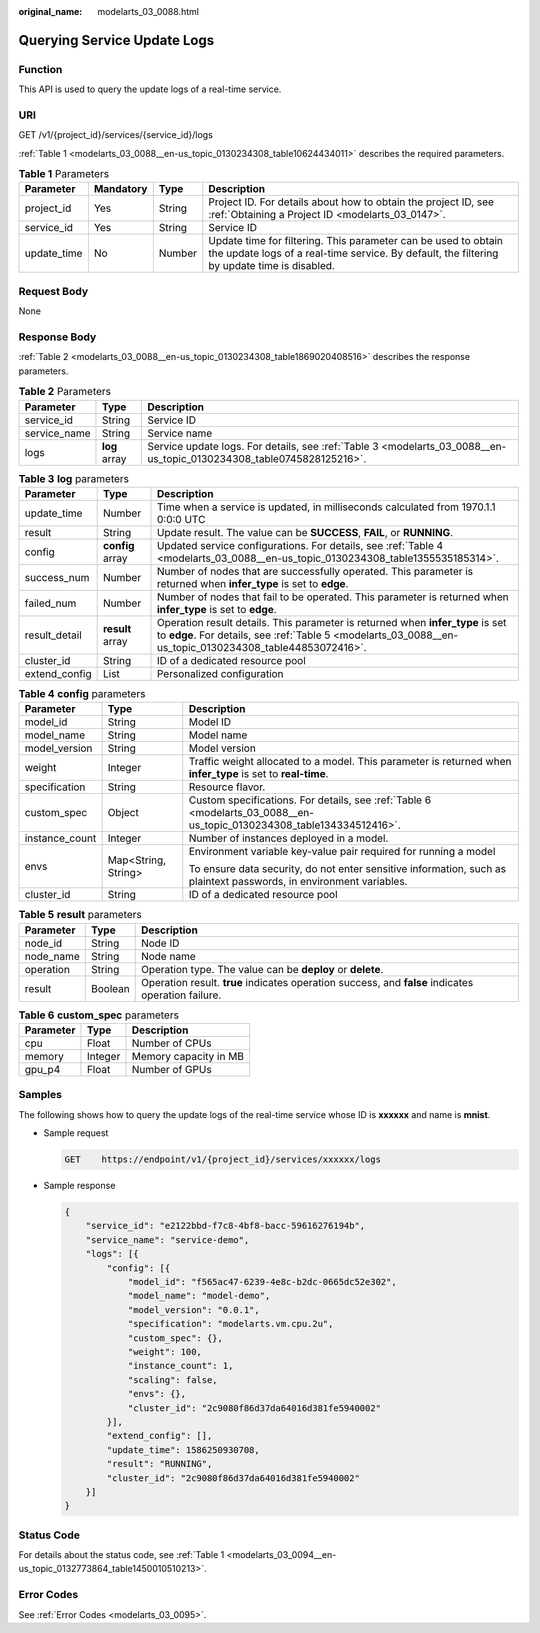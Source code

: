 :original_name: modelarts_03_0088.html

.. _modelarts_03_0088:

Querying Service Update Logs
============================

Function
--------

This API is used to query the update logs of a real-time service.

URI
---

GET /v1/{project_id}/services/{service_id}/logs

:ref:`Table 1 <modelarts_03_0088__en-us_topic_0130234308_table10624434011>` describes the required parameters.

.. _modelarts_03_0088__en-us_topic_0130234308_table10624434011:

.. table:: **Table 1** Parameters

   +-------------+-----------+--------+---------------------------------------------------------------------------------------------------------------------------------------------------------------+
   | Parameter   | Mandatory | Type   | Description                                                                                                                                                   |
   +=============+===========+========+===============================================================================================================================================================+
   | project_id  | Yes       | String | Project ID. For details about how to obtain the project ID, see :ref:`Obtaining a Project ID <modelarts_03_0147>`.                                            |
   +-------------+-----------+--------+---------------------------------------------------------------------------------------------------------------------------------------------------------------+
   | service_id  | Yes       | String | Service ID                                                                                                                                                    |
   +-------------+-----------+--------+---------------------------------------------------------------------------------------------------------------------------------------------------------------+
   | update_time | No        | Number | Update time for filtering. This parameter can be used to obtain the update logs of a real-time service. By default, the filtering by update time is disabled. |
   +-------------+-----------+--------+---------------------------------------------------------------------------------------------------------------------------------------------------------------+

Request Body
------------

None

Response Body
-------------

:ref:`Table 2 <modelarts_03_0088__en-us_topic_0130234308_table1869020408516>` describes the response parameters.

.. _modelarts_03_0088__en-us_topic_0130234308_table1869020408516:

.. table:: **Table 2** Parameters

   +--------------+---------------+----------------------------------------------------------------------------------------------------------------------+
   | Parameter    | Type          | Description                                                                                                          |
   +==============+===============+======================================================================================================================+
   | service_id   | String        | Service ID                                                                                                           |
   +--------------+---------------+----------------------------------------------------------------------------------------------------------------------+
   | service_name | String        | Service name                                                                                                         |
   +--------------+---------------+----------------------------------------------------------------------------------------------------------------------+
   | logs         | **log** array | Service update logs. For details, see :ref:`Table 3 <modelarts_03_0088__en-us_topic_0130234308_table0745828125216>`. |
   +--------------+---------------+----------------------------------------------------------------------------------------------------------------------+

.. _modelarts_03_0088__en-us_topic_0130234308_table0745828125216:

.. table:: **Table 3** **log** parameters

   +---------------+------------------+--------------------------------------------------------------------------------------------------------------------------------------------------------------------------------------------+
   | Parameter     | Type             | Description                                                                                                                                                                                |
   +===============+==================+============================================================================================================================================================================================+
   | update_time   | Number           | Time when a service is updated, in milliseconds calculated from 1970.1.1 0:0:0 UTC                                                                                                         |
   +---------------+------------------+--------------------------------------------------------------------------------------------------------------------------------------------------------------------------------------------+
   | result        | String           | Update result. The value can be **SUCCESS**, **FAIL**, or **RUNNING**.                                                                                                                     |
   +---------------+------------------+--------------------------------------------------------------------------------------------------------------------------------------------------------------------------------------------+
   | config        | **config** array | Updated service configurations. For details, see :ref:`Table 4 <modelarts_03_0088__en-us_topic_0130234308_table1355535185314>`.                                                            |
   +---------------+------------------+--------------------------------------------------------------------------------------------------------------------------------------------------------------------------------------------+
   | success_num   | Number           | Number of nodes that are successfully operated. This parameter is returned when **infer_type** is set to **edge**.                                                                         |
   +---------------+------------------+--------------------------------------------------------------------------------------------------------------------------------------------------------------------------------------------+
   | failed_num    | Number           | Number of nodes that fail to be operated. This parameter is returned when **infer_type** is set to **edge**.                                                                               |
   +---------------+------------------+--------------------------------------------------------------------------------------------------------------------------------------------------------------------------------------------+
   | result_detail | **result** array | Operation result details. This parameter is returned when **infer_type** is set to **edge**. For details, see :ref:`Table 5 <modelarts_03_0088__en-us_topic_0130234308_table44853072416>`. |
   +---------------+------------------+--------------------------------------------------------------------------------------------------------------------------------------------------------------------------------------------+
   | cluster_id    | String           | ID of a dedicated resource pool                                                                                                                                                            |
   +---------------+------------------+--------------------------------------------------------------------------------------------------------------------------------------------------------------------------------------------+
   | extend_config | List             | Personalized configuration                                                                                                                                                                 |
   +---------------+------------------+--------------------------------------------------------------------------------------------------------------------------------------------------------------------------------------------+

.. _modelarts_03_0088__en-us_topic_0130234308_table1355535185314:

.. table:: **Table 4** **config** parameters

   +-----------------------+-----------------------+-----------------------------------------------------------------------------------------------------------------------+
   | Parameter             | Type                  | Description                                                                                                           |
   +=======================+=======================+=======================================================================================================================+
   | model_id              | String                | Model ID                                                                                                              |
   +-----------------------+-----------------------+-----------------------------------------------------------------------------------------------------------------------+
   | model_name            | String                | Model name                                                                                                            |
   +-----------------------+-----------------------+-----------------------------------------------------------------------------------------------------------------------+
   | model_version         | String                | Model version                                                                                                         |
   +-----------------------+-----------------------+-----------------------------------------------------------------------------------------------------------------------+
   | weight                | Integer               | Traffic weight allocated to a model. This parameter is returned when **infer_type** is set to **real-time**.          |
   +-----------------------+-----------------------+-----------------------------------------------------------------------------------------------------------------------+
   | specification         | String                | Resource flavor.                                                                                                      |
   +-----------------------+-----------------------+-----------------------------------------------------------------------------------------------------------------------+
   | custom_spec           | Object                | Custom specifications. For details, see :ref:`Table 6 <modelarts_03_0088__en-us_topic_0130234308_table134334512416>`. |
   +-----------------------+-----------------------+-----------------------------------------------------------------------------------------------------------------------+
   | instance_count        | Integer               | Number of instances deployed in a model.                                                                              |
   +-----------------------+-----------------------+-----------------------------------------------------------------------------------------------------------------------+
   | envs                  | Map<String, String>   | Environment variable key-value pair required for running a model                                                      |
   |                       |                       |                                                                                                                       |
   |                       |                       | To ensure data security, do not enter sensitive information, such as plaintext passwords, in environment variables.   |
   +-----------------------+-----------------------+-----------------------------------------------------------------------------------------------------------------------+
   | cluster_id            | String                | ID of a dedicated resource pool                                                                                       |
   +-----------------------+-----------------------+-----------------------------------------------------------------------------------------------------------------------+

.. _modelarts_03_0088__en-us_topic_0130234308_table44853072416:

.. table:: **Table 5** **result** parameters

   +-----------+---------+----------------------------------------------------------------------------------------------------+
   | Parameter | Type    | Description                                                                                        |
   +===========+=========+====================================================================================================+
   | node_id   | String  | Node ID                                                                                            |
   +-----------+---------+----------------------------------------------------------------------------------------------------+
   | node_name | String  | Node name                                                                                          |
   +-----------+---------+----------------------------------------------------------------------------------------------------+
   | operation | String  | Operation type. The value can be **deploy** or **delete**.                                         |
   +-----------+---------+----------------------------------------------------------------------------------------------------+
   | result    | Boolean | Operation result. **true** indicates operation success, and **false** indicates operation failure. |
   +-----------+---------+----------------------------------------------------------------------------------------------------+

.. _modelarts_03_0088__en-us_topic_0130234308_table134334512416:

.. table:: **Table 6** **custom_spec** parameters

   ========= ======= =====================
   Parameter Type    Description
   ========= ======= =====================
   cpu       Float   Number of CPUs
   memory    Integer Memory capacity in MB
   gpu_p4    Float   Number of GPUs
   ========= ======= =====================

Samples
-------

The following shows how to query the update logs of the real-time service whose ID is **xxxxxx** and name is **mnist**.

-  Sample request

   .. code-block:: text

      GET    https://endpoint/v1/{project_id}/services/xxxxxx/logs

-  Sample response

   .. code-block::

      {
          "service_id": "e2122bbd-f7c8-4bf8-bacc-59616276194b",
          "service_name": "service-demo",
          "logs": [{
              "config": [{
                  "model_id": "f565ac47-6239-4e8c-b2dc-0665dc52e302",
                  "model_name": "model-demo",
                  "model_version": "0.0.1",
                  "specification": "modelarts.vm.cpu.2u",
                  "custom_spec": {},
                  "weight": 100,
                  "instance_count": 1,
                  "scaling": false,
                  "envs": {},
                  "cluster_id": "2c9080f86d37da64016d381fe5940002"
              }],
              "extend_config": [],
              "update_time": 1586250930708,
              "result": "RUNNING",
              "cluster_id": "2c9080f86d37da64016d381fe5940002"
          }]
      }

Status Code
-----------

For details about the status code, see :ref:`Table 1 <modelarts_03_0094__en-us_topic_0132773864_table1450010510213>`.

Error Codes
-----------

See :ref:`Error Codes <modelarts_03_0095>`.
